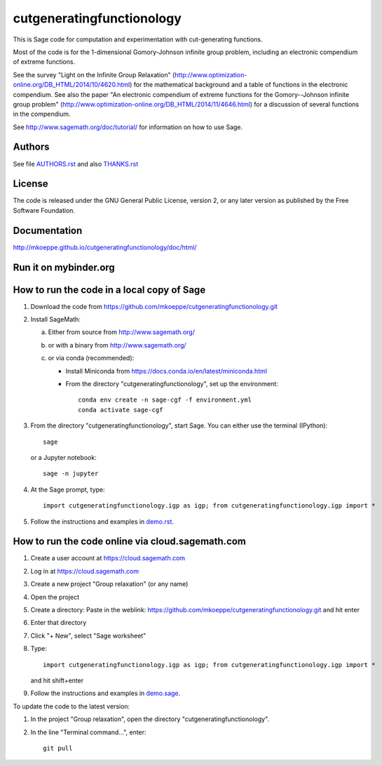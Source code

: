 cutgeneratingfunctionology
==========================

This is Sage code for computation and experimentation with
cut-generating functions.

Most of the code is for the 1-dimensional Gomory-Johnson infinite
group problem, including an electronic compendium of extreme
functions.

See the survey "Light on the Infinite Group Relaxation" 
(http://www.optimization-online.org/DB_HTML/2014/10/4620.html)
for the mathematical background and a table of functions in the 
electronic compendium.  See also the paper "An electronic compendium 
of extreme functions for the Gomory--Johnson infinite group problem"
(http://www.optimization-online.org/DB_HTML/2014/11/4646.html) for 
a discussion of several functions in the compendium.

See http://www.sagemath.org/doc/tutorial/ for information on how to
use Sage.

Authors
-------

See file `<AUTHORS.rst>`_ and also `<THANKS.rst>`_

License
-------

The code is released under the GNU General Public License, version 2,
or any later version as published by the Free Software Foundation. 

Documentation
-------------

http://mkoeppe.github.io/cutgeneratingfunctionology/doc/html/

Run it on mybinder.org
----------------------

.. image:: https://mybinder.org/badge_logo.svg
           :target: https://mybinder.org/v2/gh/mkoeppe/cutgeneratingfunctionology/master?filepath=demo.ipynb


How to run the code in a local copy of Sage
-------------------------------------------

1. Download the code from
   https://github.com/mkoeppe/cutgeneratingfunctionology.git

2. Install SageMath:

   a) Either from source from http://www.sagemath.org/

   b) or with a binary from http://www.sagemath.org/

   c) or via conda (recommended):

      - Install Miniconda from https://docs.conda.io/en/latest/miniconda.html

      - From the directory "cutgeneratingfunctionology", set up the environment::

          conda env create -n sage-cgf -f environment.yml
          conda activate sage-cgf

3. From the directory "cutgeneratingfunctionology", start
   Sage.  You can either use the terminal (IPython)::

        sage

   or a Jupyter notebook::

        sage -n jupyter

4. At the Sage prompt, type::

    import cutgeneratingfunctionology.igp as igp; from cutgeneratingfunctionology.igp import *

5. Follow the instructions and examples in `<demo.rst>`_.


How to run the code online via cloud.sagemath.com
-------------------------------------------------

1. Create a user account at https://cloud.sagemath.com

2. Log in at https://cloud.sagemath.com

3. Create a new project "Group relaxation" (or any name)

4. Open the project

5. Create a directory: 
   Paste in the weblink: https://github.com/mkoeppe/cutgeneratingfunctionology.git
   and hit enter

6. Enter that directory

7. Click "+ New", select "Sage worksheet"

8. Type::

    import cutgeneratingfunctionology.igp as igp; from cutgeneratingfunctionology.igp import *

   and hit shift+enter

9. Follow the instructions and examples in `<demo.sage>`_.


To update the code to the latest version:

1. In the project "Group relaxation", open the directory "cutgeneratingfunctionology".
   
2. In the line "Terminal command...", enter::
     
    git pull 


